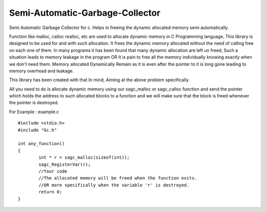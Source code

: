 Semi-Automatic-Garbage-Collector
==================================

Semi Automatic Garbage Collector for c. 
Helps in freeing the dynamic allocated memory semi automatically. 

Function like malloc, calloc realloc, etc are used to allocate dynamic memory in C Programming language, This library is designed to be used for and with such allocation. It frees the dynamic memory allocated without the need of calling free on each one of them. In many programs it has been found that many dynamic allocation are left un freed, Such a situation leads to memory leakage in the program OR It is pain to free all the memory individually knowing exactly when we don't need them. Memory allocated Dynamically Remain as it is even after the pointer to it is long gone leading to memory overhead and leakage.

This library has been created with that In mind, Aiming at the above problem specifically.

All you need to do is allocate dynamic memory using our sagc_malloc or sagc_calloc function and send the pointer which holds the address to such allocated blocks to a function and we will make sure that the block is freed whenever the pointer is destroyed.

For Example : example.c   ::

	#include <stdio.h>
	#include "Gc.h"

	int any_function()
	{
		int * r = sagc_malloc(sizeof(int));
		sagc_RegisterVar(r);
		//Your code
		//The allocated memory will be freed when the function exits.
		//OR more specifically when the variable 'r' is destroyed.
		return 0;
	}
